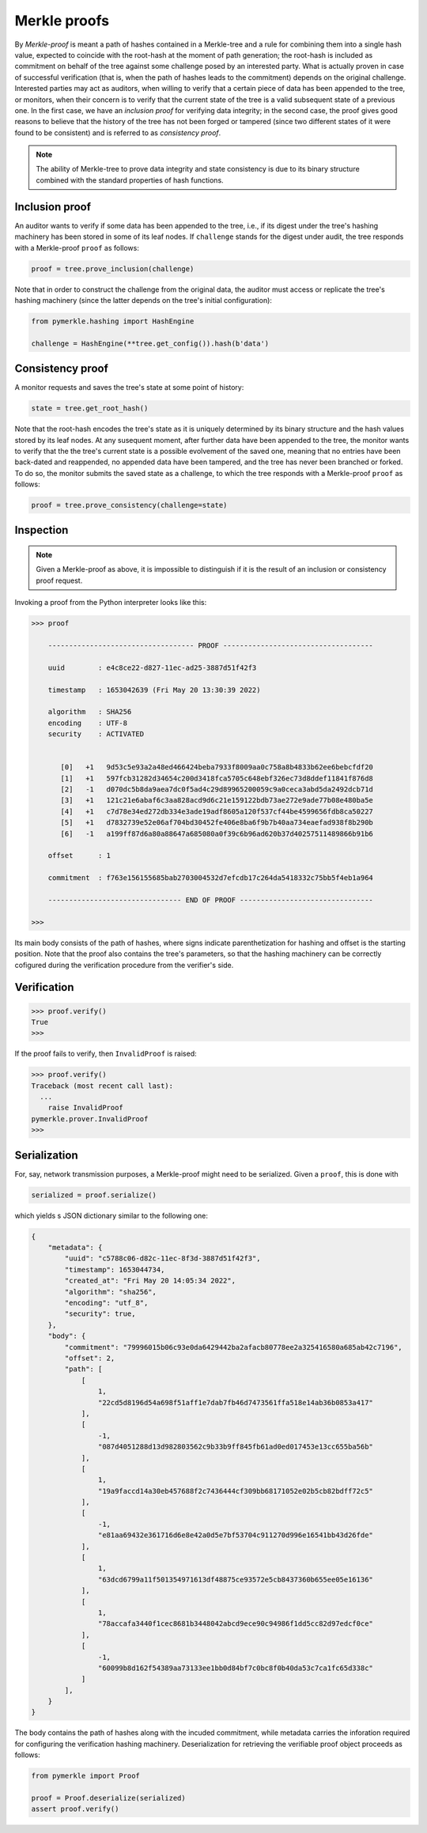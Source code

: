 Merkle proofs
+++++++++++++

By *Merkle-proof* is meant a path of hashes contained in a Merkle-tree and a
rule for combining them into a single hash value, expected to coincide with the
root-hash at the moment of path generation; the root-hash is included as
commitment on behalf of the tree against some challenge posed by an interested party.
What is actually proven in case of successful verification (that is, when the path of
hashes leads to the commitment) depends on the original challenge. Interested parties
may act as auditors, when willing to verify that a certain piece of data has been
appended to the tree, or monitors, when their concern is to verify that
the current state of the tree is a valid subsequent state of a previous one. In
the first case, we have an *inclusion proof* for verifying data integrity; in the
second case, the proof gives good reasons to believe that the history of the
tree has not been forged or tampered (since two different states of it were
found to be consistent) and is referred to as *consistency proof*.

.. note:: The ability of Merkle-tree to prove data integrity and state
      consistency is due to its binary structure combined with the standard
      properties of hash functions.

Inclusion proof
===============

An auditor wants to verify if some data has been appended to the tree, i.e.,
if its digest under the tree's hashing machinery has been stored in some of its
leaf nodes. If ``challenge`` stands for the digest under audit, the tree
responds with a Merkle-proof ``proof`` as follows:

.. code-block:: python

   proof = tree.prove_inclusion(challenge)

Note that in order to construct the challenge from the original data, the
auditor must access or replicate the tree's hashing machinery (since the
latter depends on the tree's initial configuration):

.. code-block:: python

  from pymerkle.hashing import HashEngine

  challenge = HashEngine(**tree.get_config()).hash(b'data')


Consistency proof
=================

A monitor requests and saves the tree's state at some point of history:

.. code-block:: python

  state = tree.get_root_hash()

Note that the root-hash encodes the tree's state as it is uniquely determined
by its binary structure and the hash values stored by its leaf nodes.
At any susequent moment, after further data have been appended to the tree,
the monitor wants to verify that the the tree's current state is a possible
evolvement of the saved one, meaning that no entries have been back-dated and
reappended, no appended data have been tampered, and the tree has never been
branched or forked. To do so, the monitor submits the saved state as
a challenge, to which the tree responds with a Merkle-proof ``proof`` as
follows:

.. code-block:: python

   proof = tree.prove_consistency(challenge=state)

Inspection
==========

.. note:: Given a Merkle-proof as above, it is impossible to distinguish if it
      is the result of an inclusion or consistency proof request.

Invoking a proof from the Python interpreter looks like this:

.. code-block:: python

  >>> proof

      ----------------------------------- PROOF ------------------------------------

      uuid        : e4c8ce22-d827-11ec-ad25-3887d51f42f3

      timestamp   : 1653042639 (Fri May 20 13:30:39 2022)

      algorithm   : SHA256
      encoding    : UTF-8
      security    : ACTIVATED


         [0]   +1   9d53c5e93a2a48ed466424beba7933f8009aa0c758a8b4833b62ee6bebcfdf20
         [1]   +1   597fcb31282d34654c200d3418fca5705c648ebf326ec73d8ddef11841f876d8
         [2]   -1   d070dc5b8da9aea7dc0f5ad4c29d89965200059c9a0ceca3abd5da2492dcb71d
         [3]   +1   121c21e6abaf6c3aa828acd9d6c21e159122bdb73ae272e9ade77b08e480ba5e
         [4]   +1   c7d78e34ed272db334e3ade19adf8605a120f537cf44be4599656fdb8ca50227
         [5]   +1   d7832739e52e06af704bd30452fe406e8ba6f9b7b40aa734eaefad938f8b290b
         [6]   -1   a199ff87d6a80a88647a685080a0f39c6b96ad620b37d40257511489866b91b6

      offset      : 1

      commitment  : f763e156155685bab2703004532d7efcdb17c264da5418332c75bb5f4eb1a964

      -------------------------------- END OF PROOF --------------------------------

  >>>

Its main body consists of the path of hashes, where signs indicate
parenthetization for hashing and offset is the starting position. Note that the proof
also contains the tree's parameters, so that the hashing machinery can be correctly
cofigured during the verification procedure from the verifier's side.

Verification
============

.. code-block:: python

  >>> proof.verify()
  True
  >>>

If the proof fails to verify, then ``InvalidProof`` is raised:

.. code-block:: python

  >>> proof.verify()
  Traceback (most recent call last):
    ...
      raise InvalidProof
  pymerkle.prover.InvalidProof
  >>>

Serialization
=============

For, say, network transmission purposes, a Merkle-proof might need to be
serialized. Given a ``proof``, this is done with

.. code-block:: python

  serialized = proof.serialize()

which yields s JSON dictionary similar to the following one:

.. code-block:: json

  {
      "metadata": {
          "uuid": "c5788c06-d82c-11ec-8f3d-3887d51f42f3",
          "timestamp": 1653044734,
          "created_at": "Fri May 20 14:05:34 2022",
          "algorithm": "sha256",
          "encoding": "utf_8",
          "security": true,
      },
      "body": {
          "commitment": "79996015b06c93e0da6429442ba2afacb80778ee2a325416580a685ab42c7196",
          "offset": 2,
          "path": [
              [
                  1,
                  "22cd5d8196d54a698f51aff1e7dab7fb46d7473561ffa518e14ab36b0853a417"
              ],
              [
                  -1,
                  "087d4051288d13d982803562c9b33b9ff845fb61ad0ed017453e13cc655ba56b"
              ],
              [
                  1,
                  "19a9faccd14a30eb457688f2c7436444cf309bb68171052e02b5cb82bdff72c5"
              ],
              [
                  -1,
                  "e81aa69432e361716d6e8e42a0d5e7bf53704c911270d996e16541bb43d26fde"
              ],
              [
                  1,
                  "63dcd6799a11f501354971613df48875ce93572e5cb8437360b655ee05e16136"
              ],
              [
                  1,
                  "78accafa3440f1cec8681b3448042abcd9ece90c94986f1dd5cc82d97edcf0ce"
              ],
              [
                  -1,
                  "60099b8d162f54389aa73133ee1bb0d84bf7c0bc8f0b40da53c7ca1fc65d338c"
              ]
          ],
      }
  }

The body contains the path of hashes along with the incuded commitment, while
metadata carries the inforation required for configuring the verification
hashing machinery. Deserialization for retrieving the verifiable proof
object proceeds as follows:

.. code-block:: python

  from pymerkle import Proof

  proof = Proof.deserialize(serialized)
  assert proof.verify()
